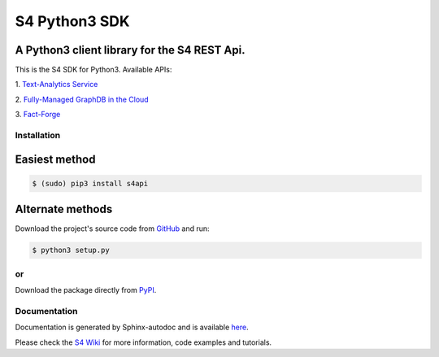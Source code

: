 S4 Python3 SDK
==============

=============================================
A Python3 client library for the S4 REST Api.
=============================================

.. image:: http://s7.postimg.org/gvxtqu63r/S4logo.png
 :target: http://console.s4.ontotext.com/

This is the S4 SDK for Python3. Available APIs:

1. `Text-Analytics Service
<http://docs.s4.ontotext.com/display/S4docs/Text+Analytics>`_ 

2. `Fully-Managed GraphDB in the Cloud
<http://docs.s4.ontotext.com/display/S4docs/Fully+Managed+Database>`_

3. `Fact-Forge
<http://docs.s4.ontotext.com/display/S4docs/Knowledge+Graphs>`_

Installation
------------

==============
Easiest method
==============

.. code-block:: bash
    
    $ (sudo) pip3 install s4api

=================
Alternate methods
=================

Download the project's source code from `GitHub <https://github.com/Ontotext-AD/S4/tree/master/S4-Clients/Python-client>`_ and run:

.. code-block:: bash

    $ python3 setup.py


or
--

Download the package directly from `PyPI <https://pypi.python.org/pypi/s4api>`_.


Documentation
-------------

Documentation is generated by Sphinx-autodoc and is available `here <http://s4api.readthedocs.org/>`_.

Please check the `S4 Wiki <http://docs.s4.ontotext.com/display/S4docs/Python+SDK>`_ for more information, code examples and tutorials.